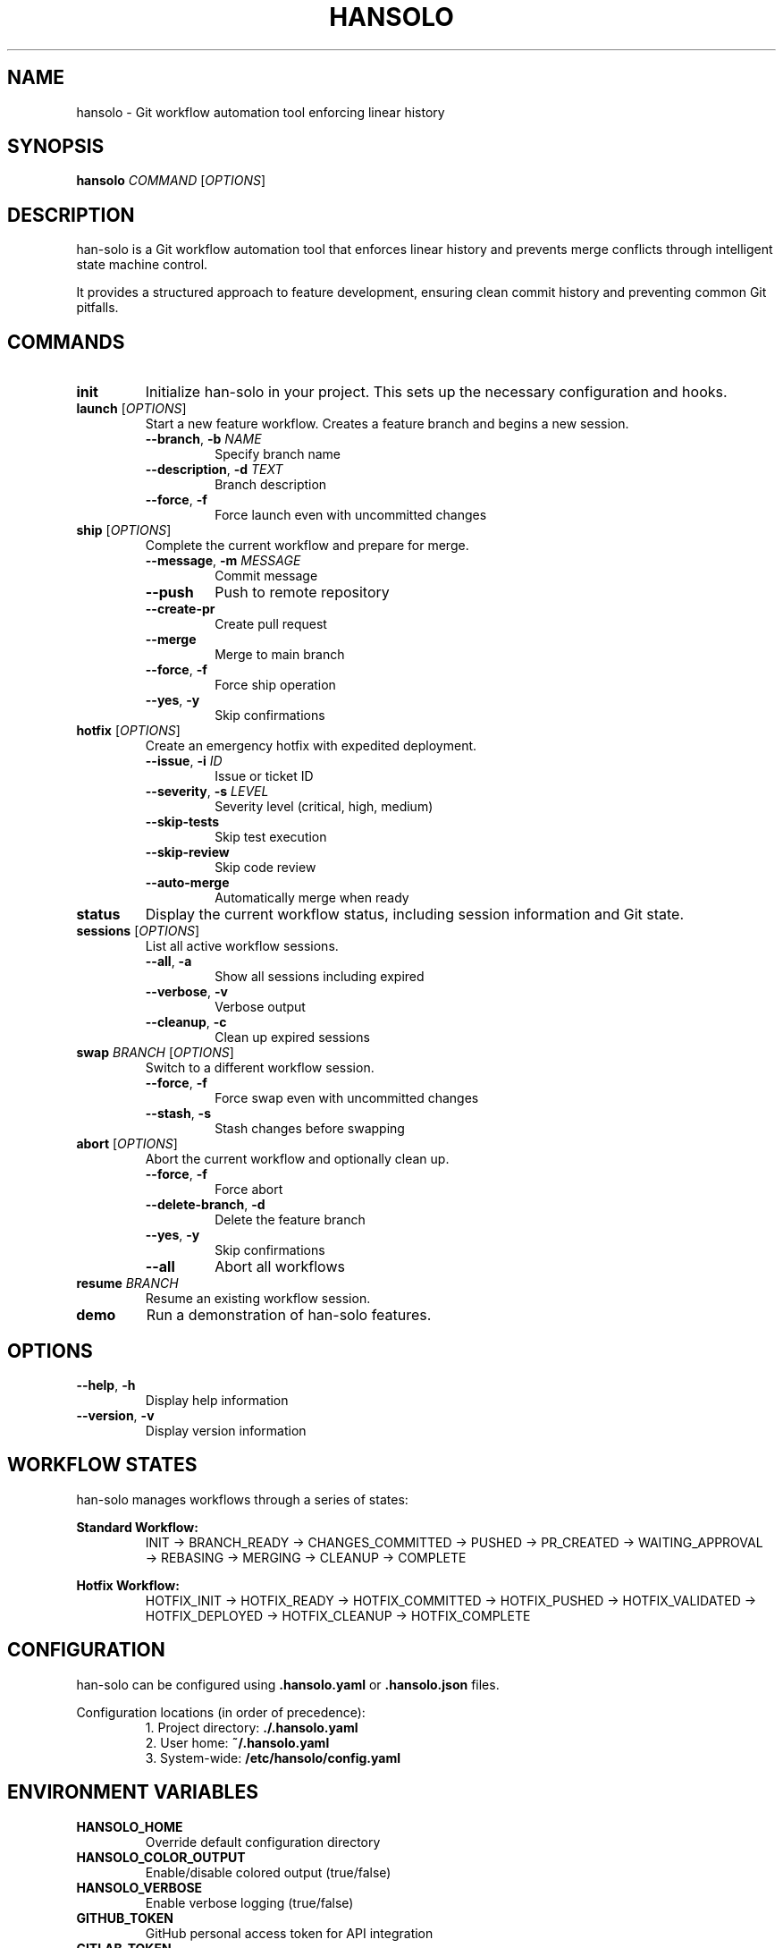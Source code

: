 .TH HANSOLO 1 "January 2024" "hansolo 1.0.0" "User Commands"
.SH NAME
hansolo \- Git workflow automation tool enforcing linear history
.SH SYNOPSIS
.B hansolo
\fICOMMAND\fR [\fIOPTIONS\fR]
.SH DESCRIPTION
han-solo is a Git workflow automation tool that enforces linear history and prevents merge conflicts through intelligent state machine control.
.PP
It provides a structured approach to feature development, ensuring clean commit history and preventing common Git pitfalls.
.SH COMMANDS
.TP
.B init
Initialize han-solo in your project. This sets up the necessary configuration and hooks.
.TP
.B launch \fR[\fIOPTIONS\fR]
Start a new feature workflow. Creates a feature branch and begins a new session.
.RS
.TP
\fB\-\-branch\fR, \fB\-b\fR \fINAME\fR
Specify branch name
.TP
\fB\-\-description\fR, \fB\-d\fR \fITEXT\fR
Branch description
.TP
\fB\-\-force\fR, \fB\-f\fR
Force launch even with uncommitted changes
.RE
.TP
.B ship \fR[\fIOPTIONS\fR]
Complete the current workflow and prepare for merge.
.RS
.TP
\fB\-\-message\fR, \fB\-m\fR \fIMESSAGE\fR
Commit message
.TP
\fB\-\-push\fR
Push to remote repository
.TP
\fB\-\-create\-pr\fR
Create pull request
.TP
\fB\-\-merge\fR
Merge to main branch
.TP
\fB\-\-force\fR, \fB\-f\fR
Force ship operation
.TP
\fB\-\-yes\fR, \fB\-y\fR
Skip confirmations
.RE
.TP
.B hotfix \fR[\fIOPTIONS\fR]
Create an emergency hotfix with expedited deployment.
.RS
.TP
\fB\-\-issue\fR, \fB\-i\fR \fIID\fR
Issue or ticket ID
.TP
\fB\-\-severity\fR, \fB\-s\fR \fILEVEL\fR
Severity level (critical, high, medium)
.TP
\fB\-\-skip\-tests\fR
Skip test execution
.TP
\fB\-\-skip\-review\fR
Skip code review
.TP
\fB\-\-auto\-merge\fR
Automatically merge when ready
.RE
.TP
.B status
Display the current workflow status, including session information and Git state.
.TP
.B sessions \fR[\fIOPTIONS\fR]
List all active workflow sessions.
.RS
.TP
\fB\-\-all\fR, \fB\-a\fR
Show all sessions including expired
.TP
\fB\-\-verbose\fR, \fB\-v\fR
Verbose output
.TP
\fB\-\-cleanup\fR, \fB\-c\fR
Clean up expired sessions
.RE
.TP
.B swap \fIBRANCH\fR \fR[\fIOPTIONS\fR]
Switch to a different workflow session.
.RS
.TP
\fB\-\-force\fR, \fB\-f\fR
Force swap even with uncommitted changes
.TP
\fB\-\-stash\fR, \fB\-s\fR
Stash changes before swapping
.RE
.TP
.B abort \fR[\fIOPTIONS\fR]
Abort the current workflow and optionally clean up.
.RS
.TP
\fB\-\-force\fR, \fB\-f\fR
Force abort
.TP
\fB\-\-delete\-branch\fR, \fB\-d\fR
Delete the feature branch
.TP
\fB\-\-yes\fR, \fB\-y\fR
Skip confirmations
.TP
\fB\-\-all\fR
Abort all workflows
.RE
.TP
.B resume \fIBRANCH\fR
Resume an existing workflow session.
.TP
.B demo
Run a demonstration of han-solo features.
.SH OPTIONS
.TP
.B \-\-help\fR, \fB\-h
Display help information
.TP
.B \-\-version\fR, \fB\-v
Display version information
.SH WORKFLOW STATES
han-solo manages workflows through a series of states:
.PP
.B Standard Workflow:
.RS
INIT → BRANCH_READY → CHANGES_COMMITTED → PUSHED → PR_CREATED → WAITING_APPROVAL → REBASING → MERGING → CLEANUP → COMPLETE
.RE
.PP
.B Hotfix Workflow:
.RS
HOTFIX_INIT → HOTFIX_READY → HOTFIX_COMMITTED → HOTFIX_PUSHED → HOTFIX_VALIDATED → HOTFIX_DEPLOYED → HOTFIX_CLEANUP → HOTFIX_COMPLETE
.RE
.SH CONFIGURATION
han-solo can be configured using \fB.hansolo.yaml\fR or \fB.hansolo.json\fR files.
.PP
Configuration locations (in order of precedence):
.RS
1. Project directory: \fB./.hansolo.yaml\fR
.br
2. User home: \fB~/.hansolo.yaml\fR
.br
3. System-wide: \fB/etc/hansolo/config.yaml\fR
.RE
.SH ENVIRONMENT VARIABLES
.TP
.B HANSOLO_HOME
Override default configuration directory
.TP
.B HANSOLO_COLOR_OUTPUT
Enable/disable colored output (true/false)
.TP
.B HANSOLO_VERBOSE
Enable verbose logging (true/false)
.TP
.B GITHUB_TOKEN
GitHub personal access token for API integration
.TP
.B GITLAB_TOKEN
GitLab personal access token for API integration
.SH FILES
.TP
.B ~/.hansolo/
User configuration and session storage
.TP
.B .hansolo/sessions/
Project-level session storage
.TP
.B .hansolo.yaml
Project configuration file
.TP
.B .git/hooks/
Git hooks installed by han-solo
.SH EXIT STATUS
.TP
.B 0
Successful execution
.TP
.B 1
General error
.TP
.B 2
Invalid command or arguments
.TP
.B 3
Git operation failed
.TP
.B 4
Session error
.TP
.B 5
Configuration error
.SH EXAMPLES
.TP
Initialize han-solo in a project:
.B hansolo init
.TP
Start a new feature:
.B hansolo launch --branch feature/awesome-feature
.TP
Commit and ship changes:
.B hansolo ship --message "feat: add awesome feature" --push --create-pr
.TP
Create an emergency hotfix:
.B hansolo hotfix --issue PROD-123 --severity critical
.TP
List active sessions:
.B hansolo sessions --verbose
.TP
Switch to another session:
.B hansolo swap feature/other-feature
.TP
Abort current workflow:
.B hansolo abort --yes
.SH SEE ALSO
.BR git (1),
.BR git-flow (1)
.SH BUGS
Report bugs at: https://github.com/slamb2k/hansolo/issues
.SH AUTHOR
Written by slamb2k and contributors.
.SH COPYRIGHT
Copyright (C) 2024 slamb2k. License MIT: <https://opensource.org/licenses/MIT>
.PP
This is free software: you are free to change and redistribute it.
There is NO WARRANTY, to the extent permitted by law.